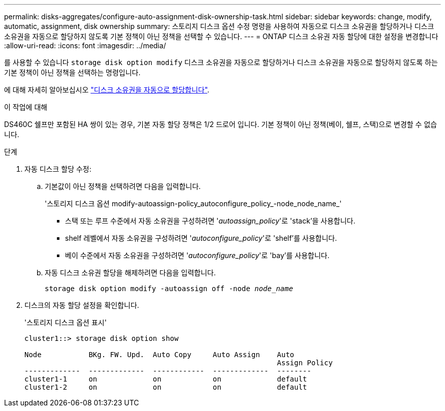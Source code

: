 ---
permalink: disks-aggregates/configure-auto-assignment-disk-ownership-task.html 
sidebar: sidebar 
keywords: change, modify, automatic, assignment, disk ownership 
summary: 스토리지 디스크 옵션 수정 명령을 사용하여 자동으로 디스크 소유권을 할당하거나 디스크 소유권을 자동으로 할당하지 않도록 기본 정책이 아닌 정책을 선택할 수 있습니다. 
---
= ONTAP 디스크 소유권 자동 할당에 대한 설정을 변경합니다
:allow-uri-read: 
:icons: font
:imagesdir: ../media/


[role="lead"]
를 사용할 수 있습니다 `storage disk option modify` 디스크 소유권을 자동으로 할당하거나 디스크 소유권을 자동으로 할당하지 않도록 하는 기본 정책이 아닌 정책을 선택하는 명령입니다.

에 대해 자세히 알아보십시오 link:disk-autoassignment-policy-concept.html["디스크 소유권을 자동으로 할당합니다"].

.이 작업에 대해
DS460C 쉘프만 포함된 HA 쌍이 있는 경우, 기본 자동 할당 정책은 1/2 드로어 입니다. 기본 정책이 아닌 정책(베이, 쉘프, 스택)으로 변경할 수 없습니다.

.단계
. 자동 디스크 할당 수정:
+
.. 기본값이 아닌 정책을 선택하려면 다음을 입력합니다.
+
'스토리지 디스크 옵션 modify-autoassign-policy_autoconfigure_policy_-node_node_name_'

+
*** 스택 또는 루프 수준에서 자동 소유권을 구성하려면 '_autoassign_policy_'로 'stack'을 사용합니다.
*** shelf 레벨에서 자동 소유권을 구성하려면 '_autoconfigure_policy_'로 'shelf'를 사용합니다.
*** 베이 수준에서 자동 소유권을 구성하려면 '_autoconfigure_policy_'로 'bay'를 사용합니다.


.. 자동 디스크 소유권 할당을 해제하려면 다음을 입력합니다.
+
`storage disk option modify -autoassign off -node _node_name_`



. 디스크의 자동 할당 설정을 확인합니다.
+
'스토리지 디스크 옵션 표시'

+
[listing]
----
cluster1::> storage disk option show

Node           BKg. FW. Upd.  Auto Copy     Auto Assign    Auto
                                                           Assign Policy
-------------  -------------  ------------  -------------  --------
cluster1-1     on             on            on             default
cluster1-2     on             on            on             default
----

